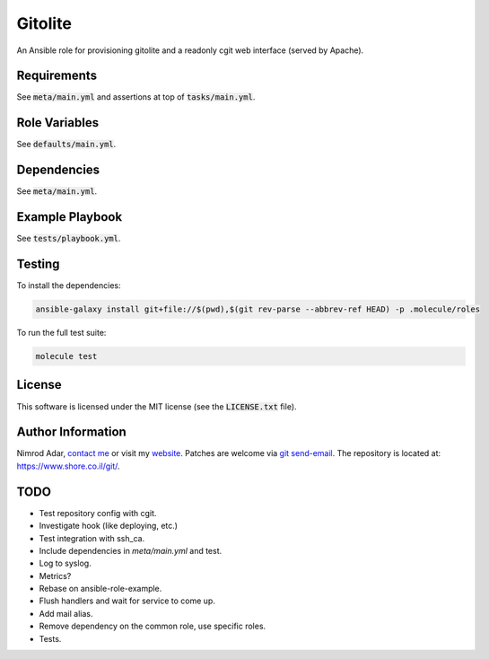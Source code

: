 Gitolite
################

An Ansible role for provisioning gitolite and a readonly cgit web interface
(served by Apache).

Requirements
------------

See :code:`meta/main.yml` and assertions at top of :code:`tasks/main.yml`.

Role Variables
--------------

See :code:`defaults/main.yml`.

Dependencies
------------

See :code:`meta/main.yml`.

Example Playbook
----------------

See :code:`tests/playbook.yml`.

Testing
-------

To install the dependencies:

.. code:: shell

    ansible-galaxy install git+file://$(pwd),$(git rev-parse --abbrev-ref HEAD) -p .molecule/roles

To run the full test suite:

.. code:: shell

    molecule test

License
-------

This software is licensed under the MIT license (see the :code:`LICENSE.txt`
file).

Author Information
------------------

Nimrod Adar, `contact me <nimrod@shore.co.il>`_ or visit my `website
<https://www.shore.co.il/>`_. Patches are welcome via `git send-email
<http://git-scm.com/book/en/v2/Git-Commands-Email>`_. The repository is located
at: https://www.shore.co.il/git/.

TODO
----

- Test repository config with cgit.
- Investigate hook (like deploying, etc.)
- Test integration with ssh_ca.
- Include dependencies in `meta/main.yml` and test.
- Log to syslog.
- Metrics?
- Rebase on ansible-role-example.
- Flush handlers and wait for service to come up.
- Add mail alias.
- Remove dependency on the common role, use specific roles.
- Tests.
